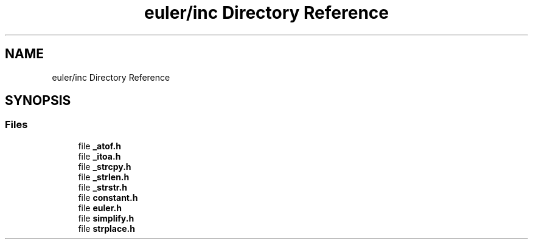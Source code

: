 .TH "euler/inc Directory Reference" 3 "Thu Feb 13 2020" "Euler Computer Algebra System" \" -*- nroff -*-
.ad l
.nh
.SH NAME
euler/inc Directory Reference
.SH SYNOPSIS
.br
.PP
.SS "Files"

.in +1c
.ti -1c
.RI "file \fB_atof\&.h\fP"
.br
.ti -1c
.RI "file \fB_itoa\&.h\fP"
.br
.ti -1c
.RI "file \fB_strcpy\&.h\fP"
.br
.ti -1c
.RI "file \fB_strlen\&.h\fP"
.br
.ti -1c
.RI "file \fB_strstr\&.h\fP"
.br
.ti -1c
.RI "file \fBconstant\&.h\fP"
.br
.ti -1c
.RI "file \fBeuler\&.h\fP"
.br
.ti -1c
.RI "file \fBsimplify\&.h\fP"
.br
.ti -1c
.RI "file \fBstrplace\&.h\fP"
.br
.in -1c
